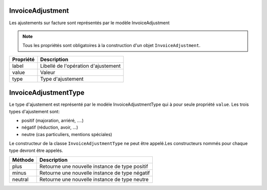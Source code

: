 InvoiceAdjustment
-----------------

Les ajustements sur facture sont représentés par le modèle InvoiceAdjustment

.. note::

  Tous les propriétés sont obligatoires à la construction d'un objet ``InvoiceAdjustment``.

+-----------------+-------------------------------------------------------------------------+
| Propriété       | Description                                                             |
+=================+=========================================================================+
| label           | Libellé de l'opération d'ajustement                                     |
+-----------------+-------------------------------------------------------------------------+
| value           | Valeur                                                                  |
+-----------------+-------------------------------------------------------------------------+
| type            | Type d'ajustement                                                       |
+-----------------+-------------------------------------------------------------------------+

InvoiceAdjustmentType
---------------------

Le type d'ajustement est représenté par le modèle InvoiceAdjustmentType qui à pour seule propriété ``value``.
Les trois types d'ajustement sont:

* positif (majoration, arriéré, ....)
* négatif (réduction, avoir, ...)
* neutre (cas particuliers, mentions spéciales)

Le constructeur de la classe ``InvoiceAdjustmentType`` ne peut être appelé.Les constructeurs nommés pour chaque type devront être appelés.

+-----------------+-------------------------------------------------------------------------+
| Méthode         | Description                                                             |
+=================+=========================================================================+
| plus            | Retourne une nouvelle instance de type positif                          |
+-----------------+-------------------------------------------------------------------------+
| minus           | Retourne une nouvelle instance de type négatif                          |
+-----------------+-------------------------------------------------------------------------+
| neutral         | Retourne une nouvelle instance de type neutre                           |
+-----------------+-------------------------------------------------------------------------+

